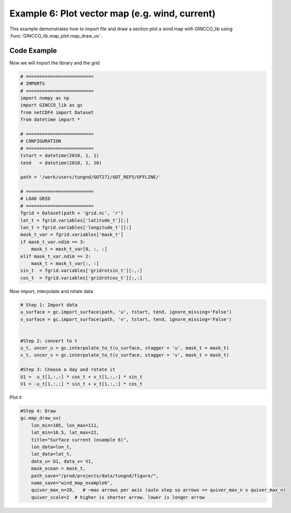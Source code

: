 Example 6: Plot vector map (e.g. wind, current)
===============================================

This example demonstrates how to import file and draw a section plot a wind map with GINCCO_lib
using :func:`GINCCO_lib.map_plot.map_draw_uv`.


Code Example
------------

Now we will import the library and the grid

.. code-block:: python

    # =========================
    # IMPORTS
    # =========================
    import numpy as np
    import GINCCO_lib as gc
    from netCDF4 import Dataset
    from datetime import *

    # =========================
    # CONFIGURATION
    # =========================
    tstart = datetime(2010, 1, 1)
    tend   = datetime(2010, 1, 10)

    path = '/work/users/tungnd/GOT271/GOT_REF5/OFFLINE/'

    # =========================
    # LOAD GRID
    # =========================
    fgrid = Dataset(path + 'grid.nc', 'r')
    lat_t = fgrid.variables['latitude_t'][:]
    lon_t = fgrid.variables['longitude_t'][:]
    mask_t_var = fgrid.variables['mask_t']
    if mask_t_var.ndim == 3:
        mask_t = mask_t_var[0, :, :]
    elif mask_t_var.ndim == 2:
        mask_t = mask_t_var[:, :]
    sin_t  = fgrid.variables['gridrotsin_t'][:,:]
    cos_t  = fgrid.variables['gridrotcos_t'][:,:]

Now import, interpolate and rotate data

.. code-block:: python

    # Step 1: Import data
    u_surface = gc.import_surface(path, 'u', tstart, tend, ignore_missing='False')
    v_surface = gc.import_surface(path, 'v', tstart, tend, ignore_missing='False')


    #Step 2: convert to t
    u_t, uncer_u = gc.interpolate_to_t(u_surface, stagger = 'u', mask_t = mask_t)
    v_t, uncer_v = gc.interpolate_to_t(v_surface, stagger = 'v', mask_t = mask_t)

    #Step 3: Choose a day and rotate it
    U1 =  u_t[1,:,:] * cos_t + v_t[1,:,:] * sin_t
    V1 = -u_t[1,:,:] * sin_t + v_t[1,:,:] * cos_t




Plot it

.. code-block:: python

    #Step 4: Draw
    gc.map_draw_uv(
        lon_min=105, lon_max=111,
        lat_min=16.5, lat_max=22,
        title="Surface current (example 6)",
        lon_data=lon_t,
        lat_data=lat_t,
        data_u= U1, data_v= V1,
        mask_ocean = mask_t,
        path_save="/prod/projects/data/tungnd/figure/",
        name_save="wind_map_example6",
        quiver_max_n=20,   # ~max arrows per axis (auto step so arrows <= quiver_max_n x quiver_max_n)
        quiver_scale=2  # higher is shorter arrow. lower is longer arrow



.. image:: ../_static/example6.png
   :width: 500px
   :align: center





